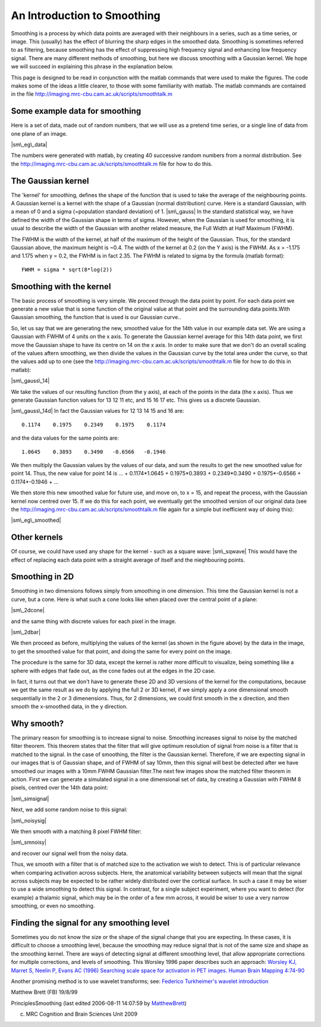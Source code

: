An Introduction to Smoothing
============================

Smoothing is a process by which data points are averaged with their
neighbours in a series, such as a time series, or image. This
(usually) has the effect of blurring the sharp edges in the
smoothed data. Smoothing is sometimes referred to as filtering,
because smoothing has the effect of suppressing high frequency
signal and enhancing low frequency signal. There are many different
methods of smoothing, but here we discuss smoothing with a Gaussian
kernel. We hope we will succeed in explaining this phrase in the
explanation below.

This page is designed to be read in conjunction with the matlab
commands that were used to make the figures. The code makes some of
the ideas a little clearer, to those with some familiarity with
matlab. The matlab commands are contained in the file
`http://imaging.mrc-cbu.cam.ac.uk/scripts/smoothtalk.m <http://imaging.mrc-cbu.cam.ac.uk/scripts/smoothtalk.m>`_


Some example data for smoothing
-------------------------------

Here is a set of data, made out of random numbers, that we will use
as a pretend time series, or a single line of data from one plane
of an image.

|sm\_eg\_data|

The numbers were generated with matlab, by creating 40 successive
random numbers from a normal distribution. See the
`http://imaging.mrc-cbu.cam.ac.uk/scripts/smoothtalk.m <http://imaging.mrc-cbu.cam.ac.uk/scripts/smoothtalk.m>`_
file for how to do this.



The Gaussian kernel
-------------------

The 'kernel' for smoothing, defines the shape of the function that
is used to take the average of the neighbouring points. A Gaussian
kernel is a kernel with the shape of a Gaussian (normal
distribution) curve. Here is a standard Gaussian, with a mean of 0
and a sigma (=population standard deviation) of 1. |sm\_gauss| In
the standard statistical way, we have defined the width of the
Gaussian shape in terms of sigma. However, when the Gaussian is
used for smoothing, it is usual to describe the width of the
Gaussian with another related measure, the Full Width at Half
Maximum (FWHM).

The FWHM is the width of the kernel, at half of the maximum of the
height of the Gaussian. Thus, for the standard Gaussian above, the
maximum height is ~0.4. The width of the kernel at 0.2 (on the Y
axis) is the FWHM. As x = -1.175 and 1.175 when y = 0.2, the FWHM
is in fact 2.35. The FWHM is related to sigma by the formula
(matlab format):



::

    FWHM = sigma * sqrt(8*log(2))



Smoothing with the kernel
-------------------------

The basic process of smoothing is very simple. We proceed through
the data point by point. For each data point we generate a new
value that is some function of the original value at that point and
the surrounding data points.With Gaussian smoothing, the function
that is used is our Gaussian curve..

So, let us say that we are generating the new, smoothed value for
the 14th value in our example data set. We are using a Gaussian
with FWHM of 4 units on the x axis. To generate the Gaussian kernel
average for this 14th data point, we first move the Gaussian shape
to have its centre on 14 on the x axis. In order to make sure that
we don't do an overall scaling of the values aftern smoothing, we
then divide the values in the Gaussian curve by the total area
under the curve, so that the values add up to one (see the
`http://imaging.mrc-cbu.cam.ac.uk/scripts/smoothtalk.m <http://imaging.mrc-cbu.cam.ac.uk/scripts/smoothtalk.m>`_
file for how to do this in matlab):

|sm\_gauss\_14|

We take the values of our resulting function (from the y axis), at
each of the points in the data (the x axis). Thus we generate
Gaussian function values for 13 12 11 etc, and 15 16 17 etc. This
gives us a discrete Gaussian.

|sm\_gauss\_14d| In fact the Gaussian values for 12 13 14 15 and 16
are:



::

    0.1174    0.1975    0.2349    0.1975    0.1174

and the data values for the same points are:



::

    1.0645    0.3893    0.3490   -0.6566   -0.1946

We then multiply the Gaussian values by the values of our data, and
sum the results to get the new smoothed value for point 14. Thus,
the new value for point 14 is ... + 0.1174\*1.0645 + 0.1975\*0.3893
+ 0.2349\*0.3490 + 0.1975\*-0.6566 + 0.1174\*-0.1946 + ...

We then store this new smoothed value for future use, and move on,
to x = 15, and repeat the process, with the Gaussian kernel now
centred over 15. If we do this for each point, we eventually get
the smoothed version of our original data (see the
`http://imaging.mrc-cbu.cam.ac.uk/scripts/smoothtalk.m <http://imaging.mrc-cbu.cam.ac.uk/scripts/smoothtalk.m>`_
file again for a simple but inefficient way of doing this):

|sm\_eg\_smoothed|



Other kernels
-------------

Of course, we could have used any shape for the kernel - such as a
square wave: |sm\_sqwave| This would have the effect of replacing
each data point with a straight average of itself and the
nieghbouring points.



Smoothing in 2D
---------------

Smoothing in two dimensions follows simply from smoothing in one
dimension. This time the Gaussian kernel is not a curve, but a
cone. Here is what such a cone looks like when placed over the
central point of a plane:

|sm\_2dcone|

and the same thing with discrete values for each pixel in the
image.

|sm\_2dbar|

We then proceed as before, multiplying the values of the kernel (as
shown in the figure above) by the data in the image, to get the
smoothed value for that point, and doing the same for every point
on the image.

The procedure is the same for 3D data, except the kernel is rather
more difficult to visualize, being something like a sphere with
edges that fade out, as the cone fades out at the edges in the 2D
case.

In fact, it turns out that we don't have to generate these 2D and
3D versions of the kernel for the computations, because we get the
same result as we do by applying the full 2 or 3D kernel, if we
simply apply a one dimensional smooth sequentially in the 2 or 3
dimenensions. Thus, for 2 dimensions, we could first smooth in the
x direction, and then smooth the x-smoothed data, in the y
direction.



Why smooth?
-----------

The primary reason for smoothing is to increase signal to noise.
Smoothing increases signal to noise by the matched filter theorem.
This theorem states that the filter that will give optimum
resolution of signal from noise is a filter that is matched to the
signal. In the case of smoothing, the filter is the Gaussian
kernel. Therefore, if we are expecting signal in our images that is
of Gaussian shape, and of FWHM of say 10mm, then this signal will
best be detected after we have smoothed our images with a 10mm FWHM
Gaussian filter.The next few images show the matched filter theorem
in action. First we can generate a simulated signal in a one
dimensional set of data, by creating a Gaussian with FWHM 8 pixels,
centred over the 14th data point:

|sm\_simsignal|

Next, we add some random noise to this signal:

|sm\_noisysig|

We then smooth with a matching 8 pixel FWHM filter:

|sm\_smnoisy|

and recover our signal well from the noisy data.

Thus, we smooth with a filter that is of matched size to the
activation we wish to detect. This is of particular relevance when
comparing activation across subjects. Here, the anatomical
variability between subjects will mean that the signal across
subjects may be expected to be rather widely distributed over the
cortical surface. In such a case it may be wiser to use a wide
smoothing to detect this signal. In contrast, for a single subject
experiment, where you want to detect (for example) a thalamic
signal, which may be in the order of a few mm across, it would be
wiser to use a very narrow smoothing, or even no smoothing.



Finding the signal for any smoothing level
------------------------------------------

Sometimes you do not know the size or the shape of the signal
change that you are expecting. In these cases, it is difficult to
choose a smoothing level, because the smoothing may reduce signal
that is not of the same size and shape as the smoothing kernel.
There are ways of detecting signal at different smoothing level,
that allow appropriate corrections for multiple corrections, and
levels of smoothing. This Worsley 1996 paper describes such an
approach:
`Worsley KJ, Marret S, Neelin P, Evans AC (1996) Searching scale space for activation in PET images. Human Brain Mapping 4:74-90 <http://www.math.mcgill.ca/%7Ekeith/scale/scale.abstract.html>`_

Another promising method is to use wavelet transforms; see:
`Federico Turkheimer's wavelet introduction <http://www.irsl.org/%7Efet/Presentations/wavestatfield/wavestatfield.html>`_

Matthew Brett (FB) 19/8/99

PrinciplesSmoothing (last edited 2006-08-11 14:07:59 by
`MatthewBrett <http://imaging.mrc-cbu.cam.ac.uk/basewiki/MatthewBrett>`_)

(c) MRC Cognition and Brain Sciences Unit 2009    

.. |Edit| image:: PrinciplesSmoothing_files/moin-edit.png
.. |View| image:: PrinciplesSmoothing_files/moin-show.png
.. |Diffs| image:: PrinciplesSmoothing_files/moin-diff.png
.. |Info| image:: PrinciplesSmoothing_files/moin-info.png
.. |Subscribe| image:: PrinciplesSmoothing_files/moin-subscribe.png
.. |Raw| image:: PrinciplesSmoothing_files/moin-raw.png
.. |Print| image:: PrinciplesSmoothing_files/moin-print.png
.. |sm\_eg\_data| image:: PrinciplesSmoothing_files/sm_eg_data.gif
.. |sm\_gauss| image:: PrinciplesSmoothing_files/sm_gauss.gif
.. |sm\_gauss\_14| image:: PrinciplesSmoothing_files/sm_gauss_14.gif
.. |sm\_gauss\_14d| image:: PrinciplesSmoothing_files/sm_gauss_14d.gif
.. |sm\_eg\_smoothed| image:: PrinciplesSmoothing_files/sm_eg_smoothed.gif
.. |sm\_sqwave| image:: PrinciplesSmoothing_files/sm_sqwave.gif
.. |sm\_2dcone| image:: PrinciplesSmoothing_files/sm_2dcone.gif
.. |sm\_2dbar| image:: PrinciplesSmoothing_files/sm_2dbar.gif
.. |sm\_simsignal| image:: PrinciplesSmoothing_files/sm_simsignal.gif
.. |sm\_noisysig| image:: PrinciplesSmoothing_files/sm_noisysig.gif
.. |sm\_smnoisy| image:: PrinciplesSmoothing_files/sm_smnoisy.gif

